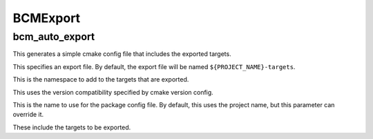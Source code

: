 =========
BCMExport
=========

---------------
bcm_auto_export
---------------

.. program:: bcm_auto_export

This generates a simple cmake config file that includes the exported targets.

.. option:: EXPORT

This specifies an export file. By default, the export file will be named ``${PROJECT_NAME}-targets``.

.. option:: NAMESPACE <namespace>

This is the namespace to add to the targets that are exported.

.. option:: COMPATIBILITY <compatibility>

This uses the version compatibility specified by cmake version config.

.. option:: NAME <name>

This is the name to use for the package config file. By default, this uses the project name, but this parameter can override it.

.. option:: TARGETS <target>...

These include the targets to be exported.
